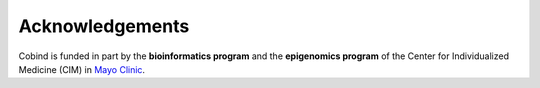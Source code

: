 Acknowledgements
=========================

Cobind is funded in part by the **bioinformatics program** and the **epigenomics program** of the Center for Individualized Medicine (CIM) in `Mayo Clinic <https://www.mayoclinic.org/>`_. 
